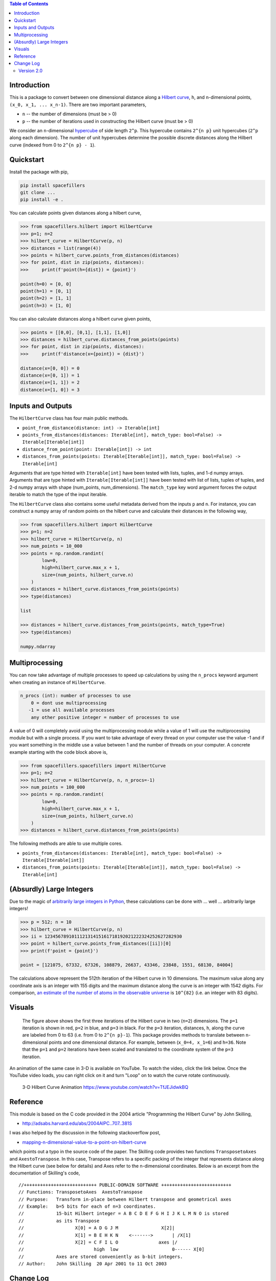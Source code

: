 .. image:: https://travis-ci.com/galtay/hilbertcurve.svg?branch=develop
    :target: https://travis-ci.com/galtay/hilbertcurve

.. contents:: Table of Contents
   :depth: 2


============
Introduction
============

This is a package to convert between one dimensional distance along a
`Hilbert curve`_, ``h``, and ``n``-dimensional points,
``(x_0, x_1, ... x_n-1)``.  There are two important parameters,

* ``n`` -- the number of dimensions (must be > 0)
* ``p`` -- the number of iterations used in constructing the Hilbert curve (must be > 0)

We consider an ``n``-dimensional `hypercube`_ of side length ``2^p``.
This hypercube contains ``2^{n p}`` unit hypercubes (``2^p`` along
each dimension).  The number of unit hypercubes determine the possible
discrete distances along the Hilbert curve (indexed from 0 to
``2^{n p} - 1``).


==========
Quickstart
==========

Install the package with pip,

.. code-block:: bash

  pip install spacefillers
  git clone ...
  pip install -e .

You can calculate points given distances along a hilbert curve,

.. code-block:: python

  >>> from spacefillers.hilbert import HilbertCurve
  >>> p=1; n=2
  >>> hilbert_curve = HilbertCurve(p, n)
  >>> distances = list(range(4))
  >>> points = hilbert_curve.points_from_distances(distances)
  >>> for point, dist in zip(points, distances):
  >>>     print(f'point(h={dist}) = {point}')

  point(h=0) = [0, 0]
  point(h=1) = [0, 1]
  point(h=2) = [1, 1]
  point(h=3) = [1, 0]

You can also calculate distances along a hilbert curve given points,

.. code-block:: python

  >>> points = [[0,0], [0,1], [1,1], [1,0]]
  >>> distances = hilbert_curve.distances_from_points(points)
  >>> for point, dist in zip(points, distances):
  >>>     print(f'distance(x={point}) = {dist}')

  distance(x=[0, 0]) = 0
  distance(x=[0, 1]) = 1
  distance(x=[1, 1]) = 2
  distance(x=[1, 0]) = 3

=========================
Inputs and Outputs
=========================

The ``HilbertCurve`` class has four main public methods.

* ``point_from_distance(distance: int) -> Iterable[int]``
* ``points_from_distances(distances: Iterable[int], match_type: bool=False) -> Iterable[Iterable[int]]``
* ``distance_from_point(point: Iterable[int]) -> int``
* ``distances_from_points(points: Iterable[Iterable[int]], match_type: bool=False) -> Iterable[int]``

Arguments that are type hinted with ``Iterable[int]`` have been tested with lists, tuples, and 1-d numpy arrays.
Arguments that are type hinted with ``Iterable[Iterable[int]]`` have been tested with list of lists, tuples of tuples, and 2-d numpy arrays with shape (num_points, num_dimensions). The ``match_type`` key word argument forces the output iterable to match the type of the input iterable. 

The ``HilbertCurve`` class also contains some useful metadata derived from the inputs ``p`` and ``n``. For instance, you can construct a numpy array of random points on the hilbert curve and calculate their distances in the following way,

.. code-block:: python

  >>> from spacefillers.hilbert import HilbertCurve
  >>> p=1; n=2
  >>> hilbert_curve = HilbertCurve(p, n)
  >>> num_points = 10_000                                                                                              
  >>> points = np.random.randint(                                                                                   
          low=0,                                                                                                    
          high=hilbert_curve.max_x + 1,                                                                                 
          size=(num_points, hilbert_curve.n)                                                                        
      )
  >>> distances = hilbert_curve.distances_from_points(points)
  >>> type(distances)
  
  list

  >>> distances = hilbert_curve.distances_from_points(points, match_type=True)
  >>> type(distances)
  
  numpy.ndarray
  
=========================
Multiprocessing
=========================

You can now take advantage of multiple processes to speed up calculations by using the ``n_procs`` keyword argument when creating an instance of ``HilbertCurve``. 

.. code-block:: bash

  n_procs (int): number of processes to use
      0 = dont use multiprocessing
     -1 = use all available processes
      any other positive integer = number of processes to use

A value of 0 will completely avoid using the multiprocessing module while a value of 1 will use the multiprocessing module but with a single process. If you want to take advantage of every thread on your computer use the value -1 and if you want something in the middle use a value between 1 and the number of threads on your computer.  A concrete example starting with the code block above is,

.. code-block:: python

  >>> from spacefillers.spacefillers import HilbertCurve
  >>> p=1; n=2
  >>> hilbert_curve = HilbertCurve(p, n, n_procs=-1)
  >>> num_points = 100_000                                                                                              
  >>> points = np.random.randint(                                                                                   
          low=0,                                                                                                    
          high=hilbert_curve.max_x + 1,                                                                                 
          size=(num_points, hilbert_curve.n)                                                                        
      )
  >>> distances = hilbert_curve.distances_from_points(points)

The following methods are able to use multiple cores. 

* ``points_from_distances(distances: Iterable[int], match_type: bool=False) -> Iterable[Iterable[int]]``
* ``distances_from_points(points: Iterable[Iterable[int]], match_type: bool=False) -> Iterable[int]``


=========================
(Absurdly) Large Integers
=========================

Due to the magic of `arbitrarily large integers in Python`_,
these calculations can be done with ... well ... arbitrarily large integers!

.. code-block:: python

  >>> p = 512; n = 10
  >>> hilbert_curve = HilbertCurve(p, n)
  >>> ii = 123456789101112131415161718192021222324252627282930
  >>> point = hilbert_curve.points_from_distances([ii])[0]
  >>> print(f'point = {point}')

  point = [121075, 67332, 67326, 108879, 26637, 43346, 23848, 1551, 68130, 84004]

The calculations above represent the 512th iteration of the Hilbert curve in 10 dimensions.
The maximum value along any coordinate axis is an integer with 155 digits and the maximum
distance along the curve is an integer with 1542 digits.  For comparison,
`an estimate of the number of atoms in the observable universe`_
is ``10^{82}`` (i.e. an integer with 83 digits).

=======
Visuals
=======


.. figure:: https://raw.githubusercontent.com/galtay/hilbertcurve/main/n2_p3.png

   The figure above shows the first three iterations of the Hilbert
   curve in two (``n=2``) dimensions.  The ``p=1`` iteration is shown
   in red, ``p=2`` in blue, and ``p=3`` in black.
   For the ``p=3`` iteration, distances, ``h``, along the curve are
   labeled from 0 to 63 (i.e. from 0 to ``2^{n p}-1``).  This package
   provides methods to translate between ``n``-dimensional points and one
   dimensional distance.  For example, between (``x_0=4, x_1=6``) and
   ``h=36``.  Note that the ``p=1`` and ``p=2`` iterations have been
   scaled and translated to the coordinate system of the ``p=3`` iteration.


An animation of the same case in 3-D is available on YouTube.  To watch the video,
click the link below.  Once the YouTube video loads, you can right click on it and
turn "Loop" on to watch the curve rotate continuously.

.. figure:: https://img.youtube.com/vi/TfJEJidwkBQ/0.jpg

   3-D Hilbert Curve Animation https://www.youtube.com/watch?v=TfJEJidwkBQ

=========
Reference
=========

This module is based on the C code provided in the 2004 article
"Programming the Hilbert Curve" by John Skilling,

* http://adsabs.harvard.edu/abs/2004AIPC..707..381S

I was also helped by the discussion in the following stackoverflow post,

* `mapping-n-dimensional-value-to-a-point-on-hilbert-curve`_

which points out a typo in the source code of the paper.  The Skilling code
provides two functions ``TransposetoAxes`` and ``AxestoTranspose``.  In this
case, Transpose refers to a specific packing of the integer that represents
distance along the Hilbert curve (see below for details) and
Axes refer to the n-dimensional coordinates.  Below is an excerpt from the
documentation of Skilling's code,

::

    //+++++++++++++++++++++++++++ PUBLIC-DOMAIN SOFTWARE ++++++++++++++++++++++++++
    // Functions: TransposetoAxes  AxestoTranspose
    // Purpose:   Transform in-place between Hilbert transpose and geometrical axes
    // Example:   b=5 bits for each of n=3 coordinates.
    //            15-bit Hilbert integer = A B C D E F G H I J K L M N O is stored
    //            as its Transpose
    //                   X[0] = A D G J M                X[2]|
    //                   X[1] = B E H K N    <------->       | /X[1]
    //                   X[2] = C F I L O               axes |/
    //                          high  low                    0------ X[0]
    //            Axes are stored conveniently as b-bit integers.
    // Author:    John Skilling  20 Apr 2001 to 11 Oct 2003

============
Change Log
============

Version 2.0
===========

Version 2.0 introduces some breaking changes.

API Changes
-----------

Previous versions transformed a single distance to a vector or a single vector to a distance.

* ``coordinates_from_distance(self, h: int) -> List[int]``
* ``distance_from_coordinates(self, x_in: List[int]) -> int``

In version 2.0 coordinates -> point(s) and we add methods to handle multiple distances or multiple points.
The `match_type` kwarg forces the output type to match the input type and all functions can handle tuples,
lists, and ndarrays.

* ``point_from_distance(self, distance: int) -> Iterable[int]``
* ``points_from_distances(self, distances: Iterable[int], match_type: bool=False) -> Iterable[Iterable[int]]``
* ``distance_from_point(self, point: Iterable[int]) -> int``
* ``distances_from_points(self, points: Iterable[Iterable[int]], match_type: bool=False) -> Iterable[int]``


Multiprocessing
---------------

The methods that handle multiple distances or multiple points can take advantage of multiple cores.
You can control this behavior using the `n_procs` kwarg when you create an instance of `HilbertCurve`.



.. _Hilbert curve: https://en.wikipedia.org/wiki/Hilbert_curve
.. _hypercube: https://en.wikipedia.org/wiki/Hypercube
.. _arbitrarily large integers in Python: https://docs.python.org/3.3/library/stdtypes.html#numeric-types-int-float-complex
.. _an estimate of the number of atoms in the observable universe: https://www.universetoday.com/36302/atoms-in-the-universe
.. _mapping-n-dimensional-value-to-a-point-on-hilbert-curve: http://stackoverflow.com/questions/499166/mapping-n-dimensional-value-to-a-point-on-hilbert-curve
